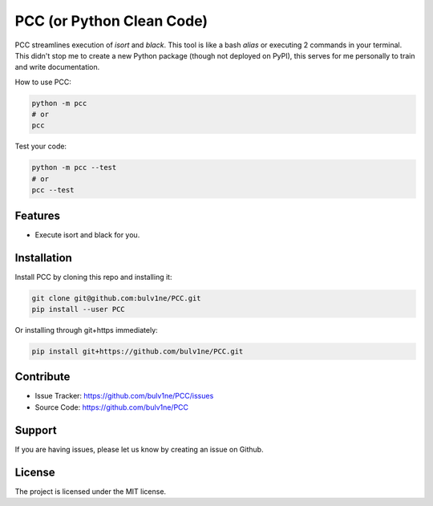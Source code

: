 PCC (or Python Clean Code)
==========================

PCC streamlines execution of `isort` and `black`. This tool is like a bash `alias` or executing 2 commands in your terminal.
This didn't stop me to create a new Python package (though not deployed on PyPI), this serves for me personally
to train and write documentation.

How to use PCC:

.. code-block::

    python -m pcc
    # or
    pcc

Test your code:

.. code-block::

    python -m pcc --test
    # or
    pcc --test


Features
--------

- Execute isort and black for you.


Installation
------------

Install PCC by cloning this repo and installing it:

.. code-block::

    git clone git@github.com:bulv1ne/PCC.git
    pip install --user PCC

Or installing through git+https immediately:

.. code-block::

    pip install git+https://github.com/bulv1ne/PCC.git


Contribute
----------

- Issue Tracker: https://github.com/bulv1ne/PCC/issues
- Source Code: https://github.com/bulv1ne/PCC


Support
-------

If you are having issues, please let us know by creating an issue on Github.


License
-------

The project is licensed under the MIT license.
